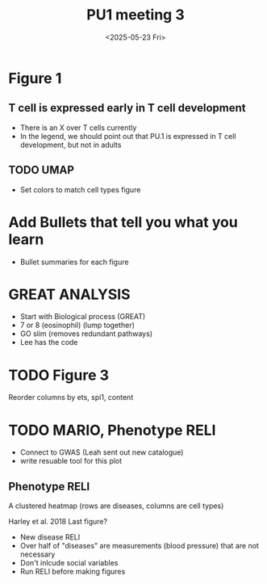 #+title: PU1 meeting 3
#+date:<2025-05-23 Fri>

* Figure 1
** T cell is expressed early in T cell development
- There is an X over T cells currently
- In the legend, we should point out that PU.1
  is expressed in T cell development, but not in adults

** TODO UMAP
- Set colors to match cell types figure

* Add Bullets that tell you what you learn
- Bullet summaries for each figure



* GREAT ANALYSIS
- Start with Biological process (GREAT)
- 7 or 8 (eosinophil) (lump together)
- GO slim (removes redundant pathways)
- Lee has the code


* TODO Figure 3
Reorder columns by ets, spi1,  content




* TODO MARIO, Phenotype RELI
- Connect to GWAS (Leah sent out new catalogue)
- write resuable tool for this plot

** Phenotype RELI

A clustered heatmap (rows are diseases, columns are cell types)

Harley et al. 2018 Last figure?

- New disease RELI
- Over half of "diseases" are measurements (blood pressure) that are not necessary
- Don't inlcude social variables
- Run RELI before making figures



